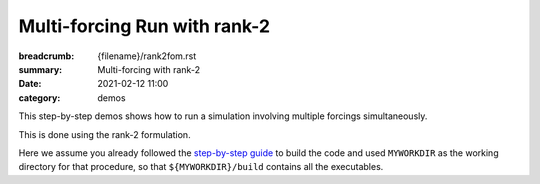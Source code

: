 Multi-forcing Run with rank-2
#############################

:breadcrumb: {filename}/rank2fom.rst
:summary: Multi-forcing with rank-2
:date: 2021-02-12 11:00
:category: demos

.. container::

   This step-by-step demos shows how to run a simulation involving multiple forcings simultaneously.

   This is done using the rank-2 formulation.

   Here we assume you already followed the `step-by-step guide <{filename}/build/kokkos_host_serial.rst>`_
   to build the code and used ``MYWORKDIR`` as the working directory for that procedure,
   so that ``${MYWORKDIR}/build`` contains all the executables.

